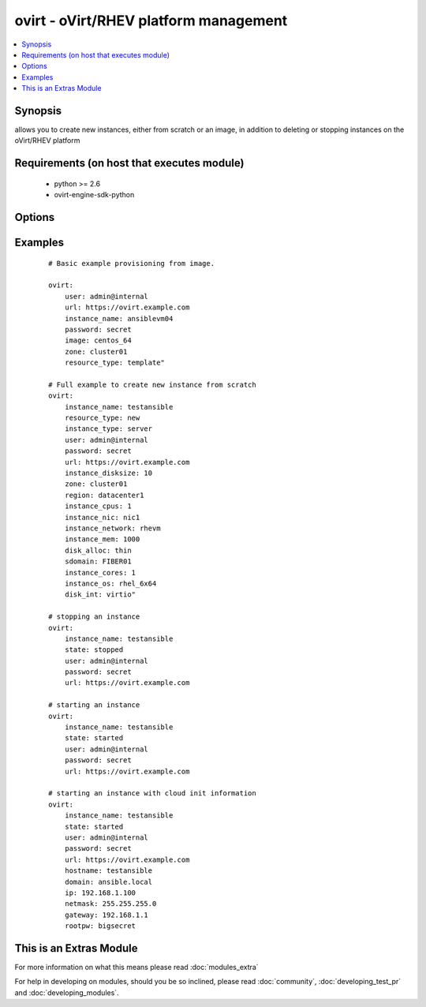 .. _ovirt:


ovirt - oVirt/RHEV platform management
++++++++++++++++++++++++++++++++++++++

.. versionadded:: 1.4


.. contents::
   :local:
   :depth: 1


Synopsis
--------

allows you to create new instances, either from scratch or an image, in addition to deleting or stopping instances on the oVirt/RHEV platform


Requirements (on host that executes module)
-------------------------------------------

  * python >= 2.6
  * ovirt-engine-sdk-python


Options
-------

.. raw:: html

    <table border=1 cellpadding=4>
    <tr>
    <th class="head">parameter</th>
    <th class="head">required</th>
    <th class="head">default</th>
    <th class="head">choices</th>
    <th class="head">comments</th>
    </tr>
            <tr>
    <td>disk_alloc<br/><div style="font-size: small;"></div></td>
    <td>no</td>
    <td>thin</td>
        <td><ul><li>thin</li><li>preallocated</li></ul></td>
        <td><div>define if disk is thin or preallocated</div></td></tr>
            <tr>
    <td>disk_int<br/><div style="font-size: small;"></div></td>
    <td>no</td>
    <td>virtio</td>
        <td><ul><li>virtio</li><li>ide</li></ul></td>
        <td><div>interface type of the disk</div></td></tr>
            <tr>
    <td>image<br/><div style="font-size: small;"></div></td>
    <td>no</td>
    <td></td>
        <td><ul></ul></td>
        <td><div>template to use for the instance</div></td></tr>
            <tr>
    <td>instance_cores<br/><div style="font-size: small;"></div></td>
    <td>no</td>
    <td>1</td>
        <td><ul></ul></td>
        <td><div>define the instance's number of cores</div></br>
        <div style="font-size: small;">aliases: vmcores<div></td></tr>
            <tr>
    <td>instance_cpus<br/><div style="font-size: small;"></div></td>
    <td>no</td>
    <td>1</td>
        <td><ul></ul></td>
        <td><div>the instance's number of cpu's</div></br>
        <div style="font-size: small;">aliases: vmcpus<div></td></tr>
            <tr>
    <td>instance_disksize<br/><div style="font-size: small;"></div></td>
    <td>no</td>
    <td></td>
        <td><ul></ul></td>
        <td><div>size of the instance's disk in GB</div></br>
        <div style="font-size: small;">aliases: vm_disksize<div></td></tr>
            <tr>
    <td>instance_dns<br/><div style="font-size: small;"> (added in 2.1)</div></td>
    <td>no</td>
    <td></td>
        <td><ul></ul></td>
        <td><div>define the instance's Primary DNS server</div></br>
        <div style="font-size: small;">aliases: dns<div></td></tr>
            <tr>
    <td>instance_domain<br/><div style="font-size: small;"> (added in 2.1)</div></td>
    <td>no</td>
    <td></td>
        <td><ul></ul></td>
        <td><div>define the instance's Domain</div></br>
        <div style="font-size: small;">aliases: domain<div></td></tr>
            <tr>
    <td>instance_hostname<br/><div style="font-size: small;"> (added in 2.1)</div></td>
    <td>no</td>
    <td></td>
        <td><ul></ul></td>
        <td><div>define the instance's Hostname</div></br>
        <div style="font-size: small;">aliases: hostname<div></td></tr>
            <tr>
    <td>instance_ip<br/><div style="font-size: small;"> (added in 2.1)</div></td>
    <td>no</td>
    <td></td>
        <td><ul></ul></td>
        <td><div>define the instance's IP</div></br>
        <div style="font-size: small;">aliases: ip<div></td></tr>
            <tr>
    <td>instance_key<br/><div style="font-size: small;"> (added in 2.1)</div></td>
    <td>no</td>
    <td></td>
        <td><ul></ul></td>
        <td><div>define the instance's Authorized key</div></br>
        <div style="font-size: small;">aliases: key<div></td></tr>
            <tr>
    <td>instance_mem<br/><div style="font-size: small;"></div></td>
    <td>no</td>
    <td></td>
        <td><ul></ul></td>
        <td><div>the instance's amount of memory in MB</div></br>
        <div style="font-size: small;">aliases: vmmem<div></td></tr>
            <tr>
    <td>instance_name<br/><div style="font-size: small;"></div></td>
    <td>yes</td>
    <td></td>
        <td><ul></ul></td>
        <td><div>the name of the instance to use</div></br>
        <div style="font-size: small;">aliases: vmname<div></td></tr>
            <tr>
    <td>instance_netmask<br/><div style="font-size: small;"> (added in 2.1)</div></td>
    <td>no</td>
    <td></td>
        <td><ul></ul></td>
        <td><div>define the instance's Netmask</div></br>
        <div style="font-size: small;">aliases: netmask<div></td></tr>
            <tr>
    <td>instance_network<br/><div style="font-size: small;"></div></td>
    <td>no</td>
    <td>rhevm</td>
        <td><ul></ul></td>
        <td><div>the logical network the machine should belong to</div></br>
        <div style="font-size: small;">aliases: vmnetwork<div></td></tr>
            <tr>
    <td>instance_nic<br/><div style="font-size: small;"></div></td>
    <td>no</td>
    <td></td>
        <td><ul></ul></td>
        <td><div>name of the network interface in oVirt/RHEV</div></br>
        <div style="font-size: small;">aliases: vmnic<div></td></tr>
            <tr>
    <td>instance_os<br/><div style="font-size: small;"></div></td>
    <td>no</td>
    <td></td>
        <td><ul></ul></td>
        <td><div>type of Operating System</div></br>
        <div style="font-size: small;">aliases: vmos<div></td></tr>
            <tr>
    <td>instance_rootpw<br/><div style="font-size: small;"> (added in 2.1)</div></td>
    <td>no</td>
    <td></td>
        <td><ul></ul></td>
        <td><div>define the instance's Root password</div></br>
        <div style="font-size: small;">aliases: rootpw<div></td></tr>
            <tr>
    <td>instance_type<br/><div style="font-size: small;"></div></td>
    <td>no</td>
    <td>server</td>
        <td><ul><li>server</li><li>desktop</li></ul></td>
        <td><div>define if the instance is a server or desktop</div></br>
        <div style="font-size: small;">aliases: vmtype<div></td></tr>
            <tr>
    <td>password<br/><div style="font-size: small;"></div></td>
    <td>yes</td>
    <td></td>
        <td><ul></ul></td>
        <td><div>password of the user to authenticate with</div></td></tr>
            <tr>
    <td>region<br/><div style="font-size: small;"></div></td>
    <td>no</td>
    <td></td>
        <td><ul></ul></td>
        <td><div>the oVirt/RHEV datacenter where you want to deploy to</div></td></tr>
            <tr>
    <td>resource_type<br/><div style="font-size: small;"></div></td>
    <td>no</td>
    <td></td>
        <td><ul><li>new</li><li>template</li></ul></td>
        <td><div>whether you want to deploy an image or create an instance from scratch.</div></td></tr>
            <tr>
    <td>sdomain<br/><div style="font-size: small;"></div></td>
    <td>no</td>
    <td></td>
        <td><ul></ul></td>
        <td><div>the Storage Domain where you want to create the instance's disk on.</div></td></tr>
            <tr>
    <td>state<br/><div style="font-size: small;"></div></td>
    <td>no</td>
    <td>present</td>
        <td><ul><li>present</li><li>absent</li><li>shutdown</li><li>started</li><li>restarted</li></ul></td>
        <td><div>create, terminate or remove instances</div></td></tr>
            <tr>
    <td>url<br/><div style="font-size: small;"></div></td>
    <td>yes</td>
    <td></td>
        <td><ul></ul></td>
        <td><div>the url of the oVirt instance</div></td></tr>
            <tr>
    <td>user<br/><div style="font-size: small;"></div></td>
    <td>yes</td>
    <td></td>
        <td><ul></ul></td>
        <td><div>the user to authenticate with</div></td></tr>
            <tr>
    <td>zone<br/><div style="font-size: small;"></div></td>
    <td>no</td>
    <td></td>
        <td><ul></ul></td>
        <td><div>deploy the image to this oVirt cluster</div></td></tr>
        </table>
    </br>



Examples
--------

 ::

    # Basic example provisioning from image.
    
    ovirt:
        user: admin@internal
        url: https://ovirt.example.com
        instance_name: ansiblevm04
        password: secret
        image: centos_64
        zone: cluster01
        resource_type: template"
    
    # Full example to create new instance from scratch
    ovirt:
        instance_name: testansible
        resource_type: new
        instance_type: server
        user: admin@internal
        password: secret
        url: https://ovirt.example.com
        instance_disksize: 10
        zone: cluster01
        region: datacenter1
        instance_cpus: 1
        instance_nic: nic1
        instance_network: rhevm
        instance_mem: 1000
        disk_alloc: thin
        sdomain: FIBER01
        instance_cores: 1
        instance_os: rhel_6x64
        disk_int: virtio"
    
    # stopping an instance
    ovirt:
        instance_name: testansible
        state: stopped
        user: admin@internal
        password: secret
        url: https://ovirt.example.com
    
    # starting an instance
    ovirt:
        instance_name: testansible
        state: started
        user: admin@internal
        password: secret
        url: https://ovirt.example.com
    
    # starting an instance with cloud init information
    ovirt:
        instance_name: testansible
        state: started
        user: admin@internal
        password: secret
        url: https://ovirt.example.com
        hostname: testansible
        domain: ansible.local
        ip: 192.168.1.100
        netmask: 255.255.255.0
        gateway: 192.168.1.1
        rootpw: bigsecret
    




    
This is an Extras Module
------------------------

For more information on what this means please read :doc:`modules_extra`

    
For help in developing on modules, should you be so inclined, please read :doc:`community`, :doc:`developing_test_pr` and :doc:`developing_modules`.


